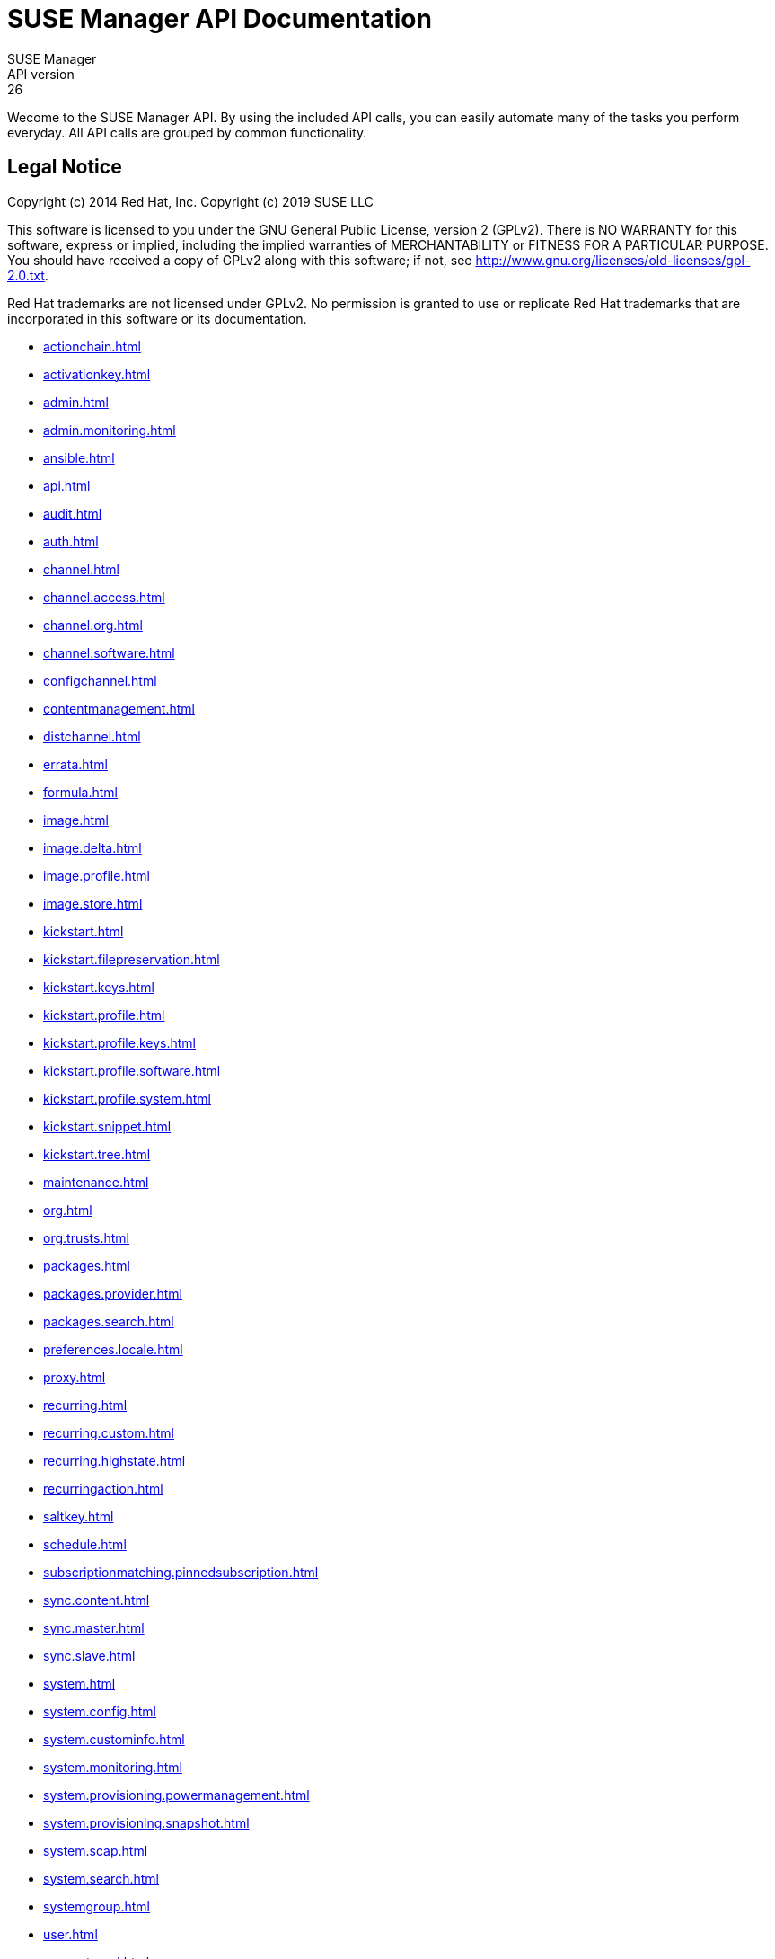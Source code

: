 = SUSE Manager API Documentation
SUSE Manager
API version: 26
:homepage: http://www.suse.com/products/suse-manager

Wecome to the SUSE Manager API. By using the included API calls, you can easily automate many of
the tasks you perform everyday. All API calls are grouped by common functionality.

== Legal Notice

Copyright (c) 2014 Red Hat, Inc.
Copyright (c) 2019 SUSE LLC

This software is licensed to you under the GNU General Public License, version 2 (GPLv2). There is
NO WARRANTY for this software, express or implied, including the implied warranties of MERCHANTABILITY
or FITNESS FOR A PARTICULAR PURPOSE. You should have received a copy of GPLv2 along with this software;
if not, see http://www.gnu.org/licenses/old-licenses/gpl-2.0.txt.

Red Hat trademarks are not licensed under GPLv2. No permission is granted to use or replicate Red Hat
trademarks that are incorporated in this software or its documentation.

* <<actionchain.adoc#apidoc-actionchain>>
* <<activationkey.adoc#apidoc-activationkey>>
* <<admin.adoc#apidoc-admin>>
* <<admin.monitoring.adoc#apidoc-admin_monitoring>>
* <<ansible.adoc#apidoc-ansible>>
* <<api.adoc#apidoc-api>>
* <<audit.adoc#apidoc-audit>>
* <<auth.adoc#apidoc-auth>>
* <<channel.adoc#apidoc-channel>>
* <<channel.access.adoc#apidoc-channel_access>>
* <<channel.org.adoc#apidoc-channel_org>>
* <<channel.software.adoc#apidoc-channel_software>>
* <<configchannel.adoc#apidoc-configchannel>>
* <<contentmanagement.adoc#apidoc-contentmanagement>>
* <<distchannel.adoc#apidoc-distchannel>>
* <<errata.adoc#apidoc-errata>>
* <<formula.adoc#apidoc-formula>>
* <<image.adoc#apidoc-image>>
* <<image.delta.adoc#apidoc-image_delta>>
* <<image.profile.adoc#apidoc-image_profile>>
* <<image.store.adoc#apidoc-image_store>>
* <<kickstart.adoc#apidoc-kickstart>>
* <<kickstart.filepreservation.adoc#apidoc-kickstart_filepreservation>>
* <<kickstart.keys.adoc#apidoc-kickstart_keys>>
* <<kickstart.profile.adoc#apidoc-kickstart_profile>>
* <<kickstart.profile.keys.adoc#apidoc-kickstart_profile_keys>>
* <<kickstart.profile.software.adoc#apidoc-kickstart_profile_software>>
* <<kickstart.profile.system.adoc#apidoc-kickstart_profile_system>>
* <<kickstart.snippet.adoc#apidoc-kickstart_snippet>>
* <<kickstart.tree.adoc#apidoc-kickstart_tree>>
* <<maintenance.adoc#apidoc-maintenance>>
* <<org.adoc#apidoc-org>>
* <<org.trusts.adoc#apidoc-org_trusts>>
* <<packages.adoc#apidoc-packages>>
* <<packages.provider.adoc#apidoc-packages_provider>>
* <<packages.search.adoc#apidoc-packages_search>>
* <<preferences.locale.adoc#apidoc-preferences_locale>>
* <<proxy.adoc#apidoc-proxy>>
* <<recurring.adoc#apidoc-recurring>>
* <<recurring.custom.adoc#apidoc-recurring_custom>>
* <<recurring.highstate.adoc#apidoc-recurring_highstate>>
* <<recurringaction.adoc#apidoc-recurringaction>>
* <<saltkey.adoc#apidoc-saltkey>>
* <<schedule.adoc#apidoc-schedule>>
* <<subscriptionmatching.pinnedsubscription.adoc#apidoc-subscriptionmatching_pinnedsubscription>>
* <<sync.content.adoc#apidoc-sync_content>>
* <<sync.master.adoc#apidoc-sync_master>>
* <<sync.slave.adoc#apidoc-sync_slave>>
* <<system.adoc#apidoc-system>>
* <<system.config.adoc#apidoc-system_config>>
* <<system.custominfo.adoc#apidoc-system_custominfo>>
* <<system.monitoring.adoc#apidoc-system_monitoring>>
* <<system.provisioning.powermanagement.adoc#apidoc-system_provisioning_powermanagement>>
* <<system.provisioning.snapshot.adoc#apidoc-system_provisioning_snapshot>>
* <<system.scap.adoc#apidoc-system_scap>>
* <<system.search.adoc#apidoc-system_search>>
* <<systemgroup.adoc#apidoc-systemgroup>>
* <<user.adoc#apidoc-user>>
* <<user.external.adoc#apidoc-user_external>>
* <<virtualhostmanager.adoc#apidoc-virtualhostmanager>>

Generated on: 2/6/2024
